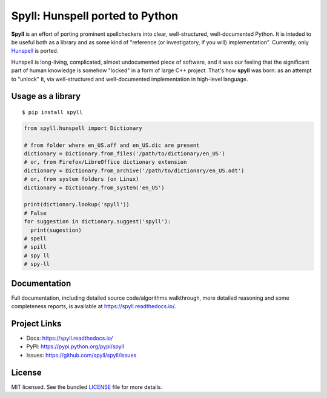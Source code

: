 Spyll: Hunspell ported to Python
================================

**Spyll** is an effort of porting prominent spellcheckers into clear, well-structured, well-documented Python. It is inteded to be useful both as a library and as some kind of "reference (or investigatory, if you will) implementation". Currently, only `Hunspell <https://github.com/hunspell/hunspell>`_ is ported.

Hunspell is long-living, complicated, almost undocumented piece of software, and it was our feeling that the significant part of human knowledge is somehow "locked" in a form of large C++ project. That's how **spyll** was born: as an attempt to "unlock" it, via well-structured and well-documented implementation in high-level language.

Usage as a library
------------------

::

  $ pip install spyll

.. code-block:: python

  from spyll.hunspell import Dictionary

  # from folder where en_US.aff and en_US.dic are present
  dictionary = Dictionary.from_files('/path/to/dictionary/en_US')
  # or, from Firefox/LibreOffice dictionary extension
  dictionary = Dictionary.from_archive('/path/to/dictionary/en_US.odt')
  # or, from system folders (on Linux)
  dictionary = Dictionary.from_system('en_US')

  print(dictionary.lookup('spyll'))
  # False
  for suggestion in dictionary.suggest('spyll'):
    print(sugestion)
  # spell
  # spill
  # spy ll
  # spy-ll

Documentation
-------------

Full documentation, including detailed source code/algorithms walkthrough, more detailed reasoning and some completeness reports, is available at https://spyll.readthedocs.io/.

Project Links
-------------

- Docs: https://spyll.readthedocs.io/
- PyPI: https://pypi.python.org/pypi/spyll
- Issues: https://github.com/spyll/spyll/issues

License
-------

MIT licensed. See the bundled `LICENSE <https://github.com/spyll/spyll/blob/master/LICENSE>`_ file for more details.
